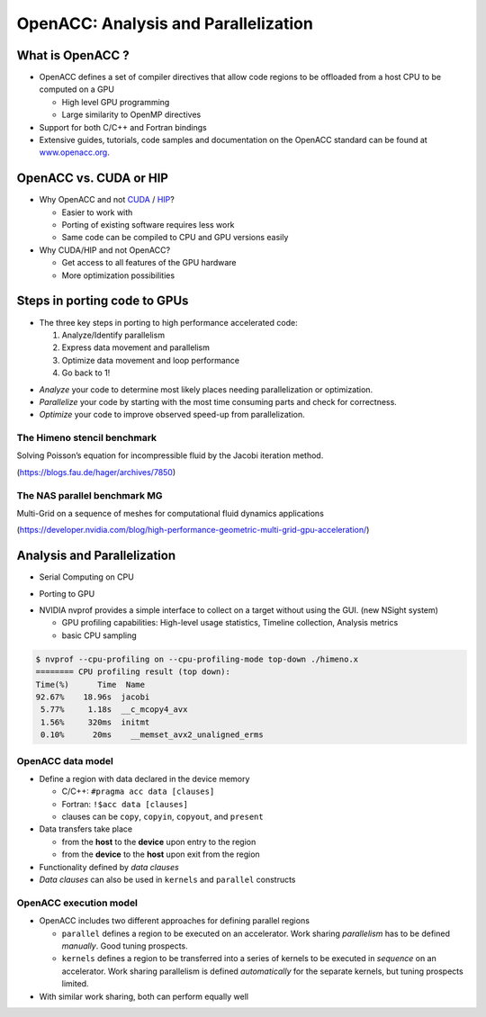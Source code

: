 .. _openacc-profiling:

OpenACC: Analysis and Parallelization
=====================================

What is OpenACC ?
-----------------

-  OpenACC defines a set of compiler directives that allow code regions
   to be offloaded from a host CPU to be computed on a GPU

   -  High level GPU programming
   -  Large similarity to OpenMP directives

-  Support for both C/C++ and Fortran bindings
-  Extensive guides, tutorials, code samples and documentation on the OpenACC standard
   can be found at `www.openacc.org <http://www.openacc.org>`_.

OpenACC vs. CUDA or HIP
-----------------------

-  Why OpenACC and not `CUDA <https://en.wikipedia.org/wiki/CUDA>`_ / `HIP <https://en.wikipedia.org/wiki/GPUOpen#AMD_Boltzmann_Initiative>`_?

   -  Easier to work with
   -  Porting of existing software requires less work
   -  Same code can be compiled to CPU and GPU versions easily

-  Why CUDA/HIP and not OpenACC?

   -  Get access to all features of the GPU hardware
   -  More optimization possibilities


Steps in porting code to GPUs
-----------------------------
-  The three key steps in porting to high performance accelerated code:

   1. Analyze/Identify parallelism
   2. Express data movement and parallelism
   3. Optimize data movement and loop performance
   4. Go back to 1!

.. image:: img/development-cycle.png

- *Analyze* your code to determine most likely places needing parallelization or optimization.

- *Parallelize* your code by starting with the most time consuming parts and check for correctness.

- *Optimize* your code to improve observed speed-up from parallelization.

.. - One should generally start the process at the top with the analyze step. For complex applications, it's useful to have a profiling tool available to learn where your application is spending its execution time and to focus your efforts there.  Since our example code is quite a bit simpler than a full application, we'll skip profiling the code and simply analyze the code by reading it



The Himeno stencil benchmark
^^^^^^^^^^^^^^^^^^^^^^^^^^^^

Solving Poisson’s equation for incompressible fluid by the Jacobi iteration method.

.. image:: img/himeno_stencil.png

(https://blogs.fau.de/hager/archives/7850)

The NAS parallel benchmark MG
^^^^^^^^^^^^^^^^^^^^^^^^^^^^^

Multi-Grid on a sequence of meshes for computational fluid dynamics applications

.. image:: img/multigrid.png
(https://developer.nvidia.com/blog/high-performance-geometric-multi-grid-gpu-acceleration/)

Analysis and Parallelization
----------------------------

- Serial Computing on CPU

.. image:: img/serial_openaccc.png

- Porting to GPU

.. image:: img/parallel_openacc.png

- NVIDIA nvprof provides a simple interface to collect on a target without using the GUI. (new NSight system)

  - GPU profiling capabilities: High-level usage statistics, Timeline collection, Analysis metrics
  - basic CPU sampling

.. code:: bash

 $ nvprof --cpu-profiling on --cpu-profiling-mode top-down ./himeno.x
 ======== CPU profiling result (top down):
 Time(%)      Time  Name
 92.67%    18.96s  jacobi
  5.77%     1.18s  __c_mcopy4_avx
  1.56%     320ms  initmt
  0.10%      20ms    __memset_avx2_unaligned_erms


.. typealong:: himeno code

    .. tabs::

        .. tab:: c

            .. literalinclude:: ../examples/OpenACC/himeno/C/himeno_C.c
                :language: c

        .. tab:: fortran

            .. literalinclude:: ../examples/OpenACC/himeno/F/himeno_f77.f
                :language: fortran


OpenACC data model
^^^^^^^^^^^^^^^^^^
-  Define a region with data declared in the device memory

   -  C/C++: ``#pragma acc data [clauses]`` 
   -  Fortran: ``!$acc data [clauses]``
   -  clauses can be ``copy``, ``copyin``, ``copyout``, and ``present``

-  Data transfers take place

   -  from the **host** to the **device** upon entry to the region
   -  from the **device** to the **host** upon exit from the region

-  Functionality defined by *data clauses*
-  *Data clauses* can also be used in ``kernels`` and ``parallel``
   constructs

OpenACC execution model
^^^^^^^^^^^^^^^^^^^^^^^

-  OpenACC includes two different approaches for defining parallel
   regions

   -  ``parallel`` defines a region to be executed on an accelerator.
      Work sharing *parallelism* has to be defined *manually*. Good
      tuning prospects.
   -  ``kernels`` defines a region to be transferred into a series of
      kernels to be executed in *sequence* on an accelerator. Work
      sharing parallelism is defined *automatically* for the separate
      kernels, but tuning prospects limited.

-  With similar work sharing, both can perform equally well

